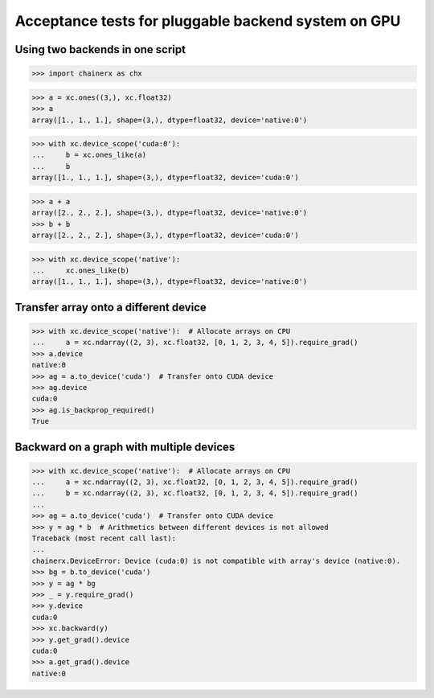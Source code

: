 Acceptance tests for pluggable backend system on GPU
====================================================

Using two backends in one script
--------------------------------

>>> import chainerx as chx

>>> a = xc.ones((3,), xc.float32)
>>> a
array([1., 1., 1.], shape=(3,), dtype=float32, device='native:0')

>>> with xc.device_scope('cuda:0'):
...     b = xc.ones_like(a)
...     b
array([1., 1., 1.], shape=(3,), dtype=float32, device='cuda:0')

>>> a + a
array([2., 2., 2.], shape=(3,), dtype=float32, device='native:0')
>>> b + b
array([2., 2., 2.], shape=(3,), dtype=float32, device='cuda:0')

>>> with xc.device_scope('native'):
...     xc.ones_like(b)
array([1., 1., 1.], shape=(3,), dtype=float32, device='native:0')

Transfer array onto a different device
--------------------------------------

>>> with xc.device_scope('native'):  # Allocate arrays on CPU
...     a = xc.ndarray((2, 3), xc.float32, [0, 1, 2, 3, 4, 5]).require_grad()
>>> a.device
native:0
>>> ag = a.to_device('cuda')  # Transfer onto CUDA device
>>> ag.device
cuda:0
>>> ag.is_backprop_required()
True

Backward on a graph with multiple devices
-----------------------------------------

>>> with xc.device_scope('native'):  # Allocate arrays on CPU
...     a = xc.ndarray((2, 3), xc.float32, [0, 1, 2, 3, 4, 5]).require_grad()
...     b = xc.ndarray((2, 3), xc.float32, [0, 1, 2, 3, 4, 5]).require_grad()
...
>>> ag = a.to_device('cuda')  # Transfer onto CUDA device
>>> y = ag * b  # Arithmetics between different devices is not allowed
Traceback (most recent call last):
...
chainerx.DeviceError: Device (cuda:0) is not compatible with array's device (native:0).
>>> bg = b.to_device('cuda')
>>> y = ag * bg
>>> _ = y.require_grad()
>>> y.device
cuda:0
>>> xc.backward(y)
>>> y.get_grad().device
cuda:0
>>> a.get_grad().device
native:0
